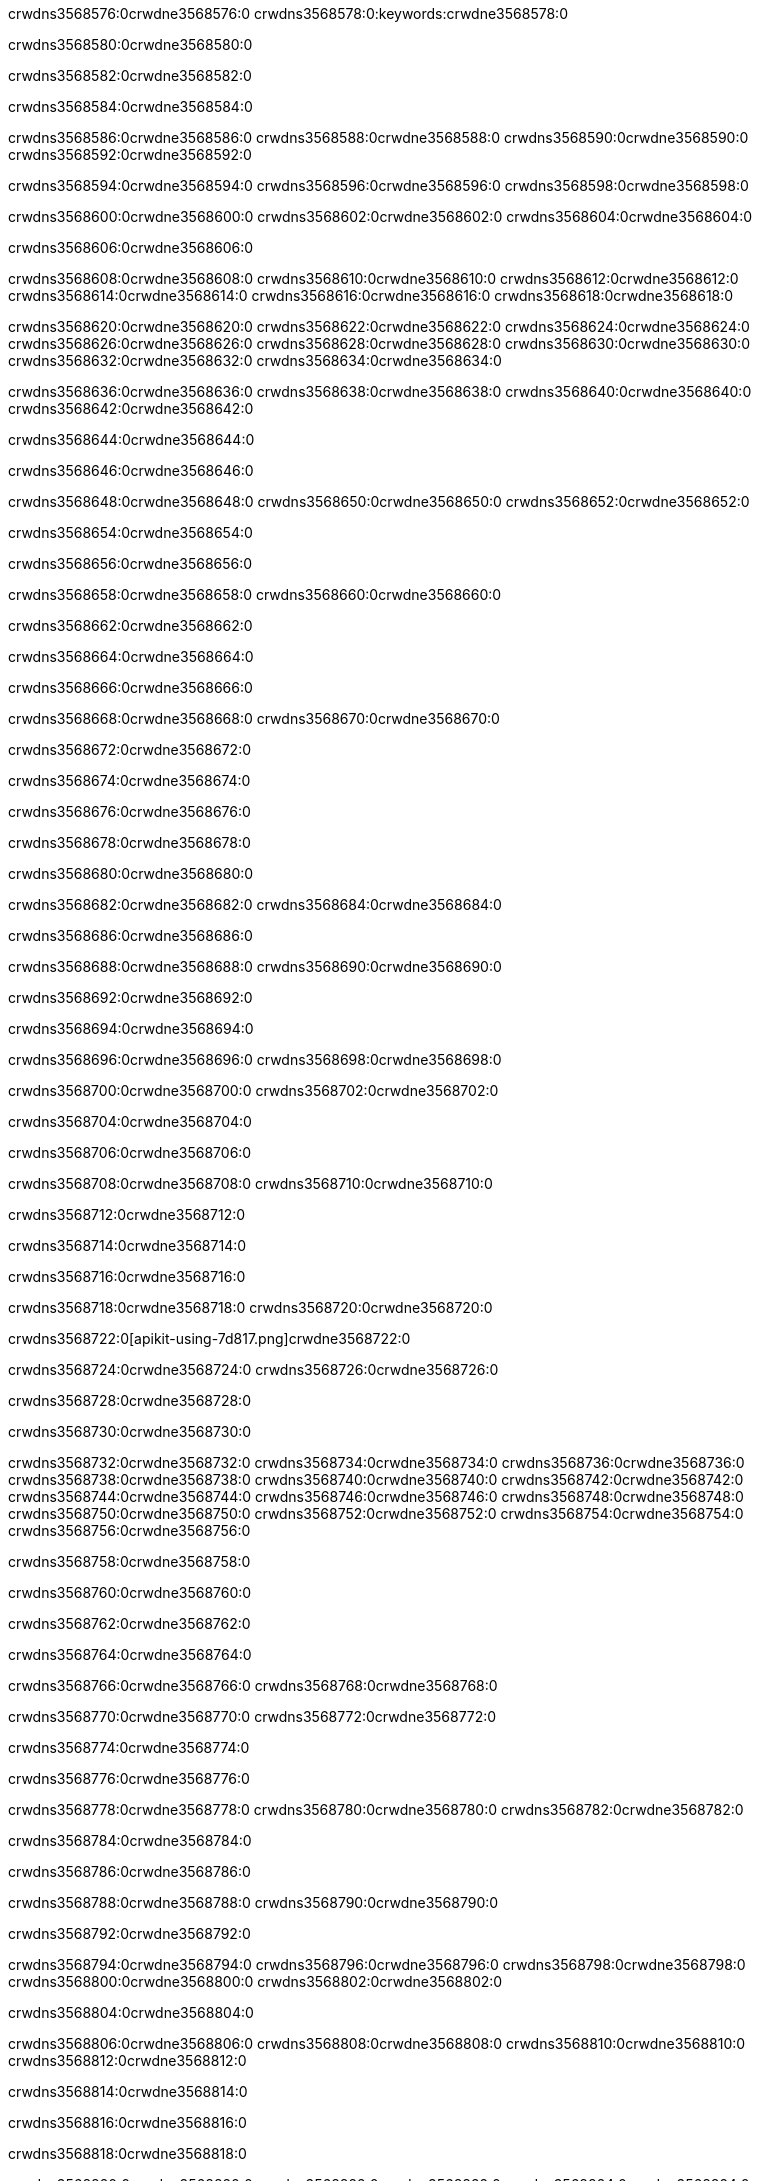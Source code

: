 crwdns3568576:0crwdne3568576:0
crwdns3568578:0:keywords:crwdne3568578:0

crwdns3568580:0crwdne3568580:0

crwdns3568582:0crwdne3568582:0

crwdns3568584:0crwdne3568584:0

crwdns3568586:0crwdne3568586:0
crwdns3568588:0crwdne3568588:0
crwdns3568590:0crwdne3568590:0
crwdns3568592:0crwdne3568592:0

crwdns3568594:0crwdne3568594:0
crwdns3568596:0crwdne3568596:0
crwdns3568598:0crwdne3568598:0

crwdns3568600:0crwdne3568600:0 crwdns3568602:0crwdne3568602:0 crwdns3568604:0crwdne3568604:0

crwdns3568606:0crwdne3568606:0

crwdns3568608:0crwdne3568608:0
crwdns3568610:0crwdne3568610:0
crwdns3568612:0crwdne3568612:0
crwdns3568614:0crwdne3568614:0
crwdns3568616:0crwdne3568616:0
crwdns3568618:0crwdne3568618:0

crwdns3568620:0crwdne3568620:0
crwdns3568622:0crwdne3568622:0
crwdns3568624:0crwdne3568624:0
    crwdns3568626:0crwdne3568626:0
    crwdns3568628:0crwdne3568628:0
    crwdns3568630:0crwdne3568630:0
crwdns3568632:0crwdne3568632:0
crwdns3568634:0crwdne3568634:0

crwdns3568636:0crwdne3568636:0 crwdns3568638:0crwdne3568638:0 crwdns3568640:0crwdne3568640:0 crwdns3568642:0crwdne3568642:0

crwdns3568644:0crwdne3568644:0

crwdns3568646:0crwdne3568646:0

crwdns3568648:0crwdne3568648:0 crwdns3568650:0crwdne3568650:0 crwdns3568652:0crwdne3568652:0

crwdns3568654:0crwdne3568654:0

crwdns3568656:0crwdne3568656:0

crwdns3568658:0crwdne3568658:0 crwdns3568660:0crwdne3568660:0

crwdns3568662:0crwdne3568662:0

crwdns3568664:0crwdne3568664:0

crwdns3568666:0crwdne3568666:0

crwdns3568668:0crwdne3568668:0 crwdns3568670:0crwdne3568670:0

crwdns3568672:0crwdne3568672:0

crwdns3568674:0crwdne3568674:0

crwdns3568676:0crwdne3568676:0

crwdns3568678:0crwdne3568678:0

crwdns3568680:0crwdne3568680:0

crwdns3568682:0crwdne3568682:0 crwdns3568684:0crwdne3568684:0

crwdns3568686:0crwdne3568686:0

crwdns3568688:0crwdne3568688:0 crwdns3568690:0crwdne3568690:0

crwdns3568692:0crwdne3568692:0

crwdns3568694:0crwdne3568694:0

crwdns3568696:0crwdne3568696:0 crwdns3568698:0crwdne3568698:0

crwdns3568700:0crwdne3568700:0 crwdns3568702:0crwdne3568702:0

crwdns3568704:0crwdne3568704:0

crwdns3568706:0crwdne3568706:0

crwdns3568708:0crwdne3568708:0 crwdns3568710:0crwdne3568710:0

crwdns3568712:0crwdne3568712:0

crwdns3568714:0crwdne3568714:0

crwdns3568716:0crwdne3568716:0

crwdns3568718:0crwdne3568718:0 crwdns3568720:0crwdne3568720:0

crwdns3568722:0[apikit-using-7d817.png]crwdne3568722:0

crwdns3568724:0crwdne3568724:0 crwdns3568726:0crwdne3568726:0

crwdns3568728:0crwdne3568728:0

crwdns3568730:0crwdne3568730:0

crwdns3568732:0crwdne3568732:0 crwdns3568734:0crwdne3568734:0
crwdns3568736:0crwdne3568736:0 crwdns3568738:0crwdne3568738:0
crwdns3568740:0crwdne3568740:0
crwdns3568742:0crwdne3568742:0
crwdns3568744:0crwdne3568744:0
crwdns3568746:0crwdne3568746:0 crwdns3568748:0crwdne3568748:0
crwdns3568750:0crwdne3568750:0 crwdns3568752:0crwdne3568752:0
crwdns3568754:0crwdne3568754:0
crwdns3568756:0crwdne3568756:0

crwdns3568758:0crwdne3568758:0

crwdns3568760:0crwdne3568760:0

crwdns3568762:0crwdne3568762:0

crwdns3568764:0crwdne3568764:0

crwdns3568766:0crwdne3568766:0
crwdns3568768:0crwdne3568768:0

crwdns3568770:0crwdne3568770:0 crwdns3568772:0crwdne3568772:0

crwdns3568774:0crwdne3568774:0

crwdns3568776:0crwdne3568776:0

crwdns3568778:0crwdne3568778:0
crwdns3568780:0crwdne3568780:0
crwdns3568782:0crwdne3568782:0

crwdns3568784:0crwdne3568784:0

crwdns3568786:0crwdne3568786:0

crwdns3568788:0crwdne3568788:0 crwdns3568790:0crwdne3568790:0

crwdns3568792:0crwdne3568792:0

crwdns3568794:0crwdne3568794:0
crwdns3568796:0crwdne3568796:0
crwdns3568798:0crwdne3568798:0
crwdns3568800:0crwdne3568800:0
crwdns3568802:0crwdne3568802:0

crwdns3568804:0crwdne3568804:0

crwdns3568806:0crwdne3568806:0
crwdns3568808:0crwdne3568808:0
crwdns3568810:0crwdne3568810:0
crwdns3568812:0crwdne3568812:0

crwdns3568814:0crwdne3568814:0

crwdns3568816:0crwdne3568816:0

crwdns3568818:0crwdne3568818:0

crwdns3568820:0crwdne3568820:0 crwdns3568822:0crwdne3568822:0
crwdns3568824:0crwdne3568824:0
crwdns3568826:0crwdne3568826:0
crwdns3568828:0crwdne3568828:0
crwdns3568830:0crwdne3568830:0 crwdns3568832:0crwdne3568832:0
crwdns3568834:0crwdne3568834:0 crwdns3568836:0crwdne3568836:0
crwdns3568838:0crwdne3568838:0
crwdns3568840:0crwdne3568840:0
crwdns3568842:0crwdne3568842:0
crwdns3568844:0[new_raml]crwdne3568844:0
crwdns3568846:0crwdne3568846:0
crwdns3568848:0crwdne3568848:0 crwdns3568850:0[RAML]crwdne3568850:0

crwdns3568852:0crwdne3568852:0

crwdns3568854:0crwdne3568854:0

crwdns3568856:0crwdne3568856:0

crwdns3568858:0crwdne3568858:0
crwdns3568860:0crwdne3568860:0
crwdns3568862:0crwdne3568862:0
crwdns3568864:0crwdne3568864:0
crwdns3568866:0crwdne3568866:0
crwdns3568868:0[apikit_outlineView]crwdne3568868:0

crwdns3568870:0crwdne3568870:0

crwdns3568872:0[apikit_hover]crwdne3568872:0

crwdns3568874:0crwdne3568874:0

crwdns3568876:0crwdne3568876:0 crwdns3568878:0crwdne3568878:0
crwdns3568880:0crwdne3568880:0 crwdns3568882:0crwdne3568882:0
crwdns3568884:0crwdne3568884:0 crwdns3568886:0crwdne3568886:0

crwdns3568888:0crwdne3568888:0

crwdns3568890:0crwdne3568890:0

crwdns3568892:0crwdne3568892:0 crwdns3568894:0crwdne3568894:0
crwdns3568896:0crwdne3568896:0
crwdns3568898:0crwdne3568898:0 crwdns3568900:0crwdne3568900:0
crwdns3568902:0crwdne3568902:0 crwdns3568904:0crwdne3568904:0
crwdns3568906:0crwdne3568906:0 crwdns3568908:0crwdne3568908:0

crwdns3568910:0crwdne3568910:0

crwdns3568912:0crwdne3568912:0

crwdns3568914:0crwdne3568914:0

crwdns3568916:0crwdne3568916:0 crwdns3568918:0crwdne3568918:0
crwdns3568920:0crwdne3568920:0 crwdns3568922:0crwdne3568922:0
crwdns3568924:0crwdne3568924:0
crwdns3568926:0crwdne3568926:0 crwdns3568928:0crwdne3568928:0
crwdns3568930:0crwdne3568930:0
crwdns3568932:0crwdne3568932:0

crwdns3568934:0crwdne3568934:0

crwdns3568936:0crwdne3568936:0 crwdns3568938:0crwdne3568938:0

crwdns3568940:0crwdne3568940:0
crwdns3568942:0crwdne3568942:0

crwdns3568944:0[apikit-using-ea7ad]crwdne3568944:0

crwdns3568946:0crwdne3568946:0

crwdns3568948:0crwdne3568948:0 crwdns3568950:0crwdne3568950:0 crwdns3568952:0crwdne3568952:0 crwdns3568954:0crwdne3568954:0

crwdns3568956:0crwdne3568956:0

crwdns3568958:0crwdne3568958:0 crwdns3568960:0crwdne3568960:0
crwdns3568962:0crwdne3568962:0 crwdns3568964:0crwdne3568964:0
crwdns3568966:0crwdne3568966:0
crwdns3568968:0crwdne3568968:0
crwdns3568970:0crwdne3568970:0
crwdns3568972:0crwdne3568972:0
crwdns3568974:0crwdne3568974:0
crwdns3568976:0crwdne3568976:0 crwdns3568978:0crwdne3568978:0
crwdns3568980:0crwdne3568980:0 crwdns3568982:0crwdne3568982:0
crwdns3568984:0crwdne3568984:0 crwdns3568986:0crwdne3568986:0

crwdns3568988:0crwdne3568988:0

crwdns3568990:0crwdne3568990:0 crwdns3568992:0crwdne3568992:0

crwdns3568994:0crwdne3568994:0

crwdns3568996:0crwdne3568996:0 crwdns3568998:0crwdne3568998:0

crwdns3569000:0crwdne3569000:0

crwdns3569002:0crwdne3569002:0 crwdns3569004:0[Add-16x16]crwdne3569004:0
crwdns3569006:0crwdne3569006:0
crwdns3569008:0crwdne3569008:0
crwdns3569010:0crwdne3569010:0
crwdns3569012:0[apikit-using-9bea1]crwdne3569012:0
crwdns3569014:0crwdne3569014:0
crwdns3569016:0crwdne3569016:0 crwdns3569018:0crwdne3569018:0
crwdns3569020:0crwdne3569020:0 crwdns3569022:0[Add-16x16]crwdne3569022:0
crwdns3569024:0crwdne3569024:0
crwdns3569026:0crwdne3569026:0
crwdns3569028:0crwdne3569028:0 crwdns3569030:0crwdne3569030:0
crwdns3569032:0crwdne3569032:0
crwdns3569034:0crwdne3569034:0
crwdns3569036:0crwdne3569036:0
crwdns3569038:0crwdne3569038:0
crwdns3569040:0crwdne3569040:0
crwdns3569042:0crwdne3569042:0
crwdns3569044:0crwdne3569044:0
crwdns3569046:0crwdne3569046:0
crwdns3569048:0crwdne3569048:0
crwdns3569050:0crwdne3569050:0
crwdns3569052:0crwdne3569052:0
crwdns3569054:0[apikit-using-ab251]crwdne3569054:0
crwdns3569056:0crwdne3569056:0
crwdns3569058:0crwdne3569058:0 crwdns3569060:0crwdne3569060:0

crwdns3569062:0crwdne3569062:0

crwdns3569064:0crwdne3569064:0 crwdns3569066:0crwdne3569066:0

crwdns3569068:0[apiConsole]crwdne3569068:0

crwdns3569070:0crwdne3569070:0

crwdns3569072:0crwdne3569072:0 crwdns3569074:0crwdne3569074:0
crwdns3569076:0crwdne3569076:0 crwdns3569078:0crwdne3569078:0
crwdns3569080:0crwdne3569080:0 crwdns3569082:0crwdne3569082:0

crwdns3569084:0crwdne3569084:0 crwdns3569086:0crwdne3569086:0

crwdns3569088:0[routerconfig-console]crwdne3569088:0

crwdns3569090:0crwdne3569090:0 crwdns3569092:0crwdne3569092:0

crwdns3569094:0crwdne3569094:0

crwdns3569096:0crwdne3569096:0

crwdns3569098:0crwdne3569098:0

crwdns3569100:0crwdne3569100:0
crwdns3569102:0crwdne3569102:0
   crwdns3569104:0crwdne3569104:0

   crwdns3569106:0crwdne3569106:0
crwdns3569108:0crwdne3569108:0
crwdns3569110:0crwdne3569110:0

crwdns3569112:0crwdne3569112:0 crwdns3569114:0crwdne3569114:0

crwdns3569116:0crwdne3569116:0

crwdns3569118:0crwdne3569118:0
 crwdns3569120:0crwdne3569120:0
crwdns3569122:0crwdne3569122:0

crwdns3569124:0crwdne3569124:0 crwdns3569126:0crwdne3569126:0 crwdns3569128:0crwdne3569128:0


crwdns3569130:0crwdne3569130:0

crwdns3569132:0crwdne3569132:0

crwdns3569134:0[consoleEnabled]crwdne3569134:0

crwdns3569136:0crwdne3569136:0

crwdns3569138:0crwdne3569138:0 crwdns3569140:0crwdne3569140:0
crwdns3569142:0crwdne3569142:0
crwdns3569144:0crwdne3569144:0
crwdns3569146:0crwdne3569146:0
   crwdns3569148:0crwdne3569148:0
     crwdns3569150:0crwdne3569150:0
        crwdns3569152:0${test}crwdne3569152:0
           crwdns3569154:0crwdne3569154:0
        crwdns3569156:0crwdne3569156:0
        crwdns3569158:0crwdne3569158:0
            crwdns3569160:0crwdne3569160:0
        crwdns3569162:0crwdne3569162:0
     crwdns3569164:0crwdne3569164:0
crwdns3569166:0crwdne3569166:0
crwdns3569168:0crwdne3569168:0
crwdns3569170:0crwdne3569170:0
crwdns3569172:0crwdne3569172:0 crwdns3569174:0crwdne3569174:0
crwdns3569176:0crwdne3569176:0 crwdns3569178:0crwdne3569178:0

crwdns3569180:0crwdne3569180:0
crwdns3569182:0crwdne3569182:0 crwdns3569184:0crwdne3569184:0

crwdns3569186:0crwdne3569186:0

crwdns3569188:0crwdne3569188:0 crwdns3569190:0crwdne3569190:0

crwdns3569192:0crwdne3569192:0 crwdns3569194:0crwdne3569194:0 crwdns3569196:0crwdne3569196:0 crwdns3569198:0crwdne3569198:0

crwdns3569200:0crwdne3569200:0

crwdns3569202:0crwdne3569202:0

crwdns3569204:0crwdne3569204:0 crwdns3569206:0crwdne3569206:0 crwdns3569208:0crwdne3569208:0 crwdns3569210:0crwdne3569210:0 crwdns3569212:0crwdne3569212:0

crwdns3569214:0crwdne3569214:0

crwdns3569216:0crwdne3569216:0

crwdns3569218:0crwdne3569218:0 crwdns3569220:0crwdne3569220:0
crwdns3569222:0crwdne3569222:0 crwdns3569224:0crwdne3569224:0
crwdns3569226:0crwdne3569226:0
crwdns3569228:0crwdne3569228:0 crwdns3569230:0crwdne3569230:0
crwdns3569232:0crwdne3569232:0 crwdns3569234:0crwdne3569234:0
crwdns3569236:0crwdne3569236:0 crwdns3569238:0crwdne3569238:0 crwdns3569240:0crwdne3569240:0
crwdns3569242:0crwdne3569242:0 crwdns3569244:0crwdne3569244:0
crwdns3569246:0crwdne3569246:0 crwdns3569248:0crwdne3569248:0 crwdns3569250:0crwdne3569250:0 crwdns3569252:0crwdne3569252:0
crwdns3569254:0crwdne3569254:0 crwdns3569256:0crwdne3569256:0
crwdns3569258:0crwdne3569258:0
crwdns3569260:0crwdne3569260:0
crwdns3569262:0crwdne3569262:0
crwdns3569264:0crwdne3569264:0
crwdns3569266:0crwdne3569266:0
crwdns3569268:0crwdne3569268:0
crwdns3569270:0crwdne3569270:0
crwdns3569272:0crwdne3569272:0
   crwdns3569274:0crwdne3569274:0
   crwdns3569276:0crwdne3569276:0
crwdns3569278:0crwdne3569278:0
crwdns3569280:0crwdne3569280:0
crwdns3569282:0crwdne3569282:0
crwdns3569284:0crwdne3569284:0 crwdns3569286:0crwdne3569286:0
crwdns3569288:0crwdne3569288:0
crwdns3569290:0crwdne3569290:0
crwdns3569292:0crwdne3569292:0
crwdns3569294:0crwdne3569294:0 crwdns3569296:0crwdne3569296:0
crwdns3569298:0crwdne3569298:0
crwdns3569300:0[apikit-using-0b49a]crwdne3569300:0

crwdns3569302:0crwdne3569302:0

crwdns3569304:0crwdne3569304:0 crwdns3569306:0crwdne3569306:0 crwdns3569308:0crwdne3569308:0 crwdns3569310:0crwdne3569310:0

crwdns3569312:0crwdne3569312:0